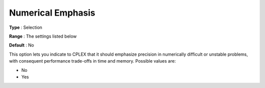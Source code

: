 .. _ODH-CPLEX_XGeneral_-_NumericalEmphasis:


Numerical Emphasis
==================



**Type** :	Selection	

**Range** :	The settings listed below	

**Default** :	No	



This option lets you indicate to CPLEX that it should emphasize precision in numerically difficult or unstable problems, with consequent performance trade-offs in time and memory. Possible values are:



*	No
*	Yes



